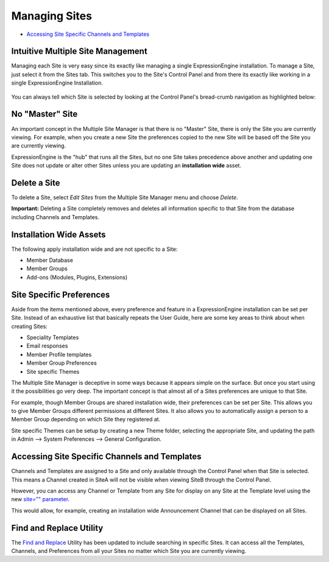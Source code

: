 Managing Sites
==============

-  `Accessing Site Specific Channels and
   Templates <#channels_templates>`_

Intuitive Multiple Site Management
----------------------------------

Managing each Site is very easy since its exactly like managing a single
ExpressionEngine installation. To manage a Site, just select it from the
Sites tab. This switches you to the Site's Control Panel and from there
its exactly like working in a single ExpressionEngine Installation.

.. figure:: ../../images/sites_cp_dropdown.png
   :align: center
   :alt: The Multiple Site Manager Tab

You can always tell which Site is selected by looking at the Control
Panel's bread-crumb navigation as highlighted below:

.. figure:: ../../images/sites_breadcrumb.png
   :align: center
   :alt: Sites Breadcrumb

No "Master" Site
----------------

An important concept in the Multiple Site Manager is that there is no
"Master" Site, there is only the Site you are currently viewing. For
example, when you create a new Site the preferences copied to the new
Site will be based off the Site you are currently viewing.

ExpressionEngine is the "hub" that runs all the Sites, but no one Site
takes precedence above another and updating one Site does not update or
alter other Sites unless you are updating an **installation wide**
asset.

Delete a Site
-------------

To delete a Site, select *Edit Sites* from the Multiple Site Manager
menu and choose *Delete*.

**Important:** Deleting a Site completely removes and deletes all
information specific to that Site from the database including Channels
and Templates.

Installation Wide Assets
------------------------

The following apply installation wide and are not specific to a Site:

-  Member Database
-  Member Groups
-  Add-ons (Modules, Plugins, Extensions)

Site Specific Preferences
-------------------------

Aside from the items mentioned above, every preference and feature in a
ExpressionEngine installation can be set per Site. Instead of an
exhaustive list that basically repeats the User Guide, here are some key
areas to think about when creating Sites:

-  Speciality Templates
-  Email responses
-  Member Profile templates
-  Member Group Preferences
-  Site specific Themes

The Multiple Site Manager is deceptive in some ways because it appears
simple on the surface. But once you start using it the possibilities go
very deep. The important concept is that almost all of a Sites
preferences are unique to that Site.

For example, though Member Groups are shared installation wide, their
preferences can be set per Site. This allows you to give Member Groups
different permissions at different Sites. It also allows you to
automatically assign a person to a Member Group depending on which Site
they registered at.

Site specific Themes can be setup by creating a new Theme folder,
selecting the appropriate Site, and updating the path in Admin -->
System Preferences --> General Configuration.

Accessing Site Specific Channels and Templates
----------------------------------------------

Channels and Templates are assigned to a Site and only available through
the Control Panel when that Site is selected. This means a Channel
created in SiteA will not be visible when viewing SiteB through the
Control Panel.

However, you can access any Channel or Template from any Site for
display on any Site at the Template level using the new `site=""
parameter <code.html>`_.

This would allow, for example, creating an installation wide
Announcement Channel that can be displayed on all Sites.

Find and Replace Utility
------------------------

The `Find and Replace <../tools/data/search_and_replace.html>`_ Utility
has been updated to include searching in specific Sites. It can access
all the Templates, Channels, and Preferences from all your Sites no
matter which Site you are currently viewing.

